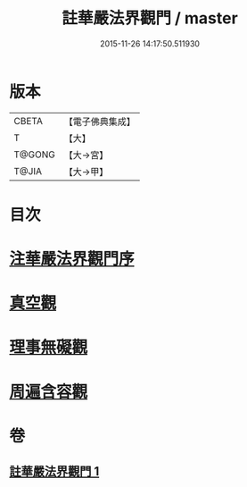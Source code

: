 #+TITLE: 註華嚴法界觀門 / master
#+DATE: 2015-11-26 14:17:50.511930
* 版本
 |     CBETA|【電子佛典集成】|
 |         T|【大】     |
 |    T@GONG|【大→宮】   |
 |     T@JIA|【大→甲】   |

* 目次
* [[file:KR6e0101_001.txt::001-0683b2][注華嚴法界觀門序]]
* [[file:KR6e0101_001.txt::0684c25][真空觀]]
* [[file:KR6e0101_001.txt::0687b4][理事無礙觀]]
* [[file:KR6e0101_001.txt::0689c23][周遍含容觀]]
* 卷
** [[file:KR6e0101_001.txt][註華嚴法界觀門 1]]
